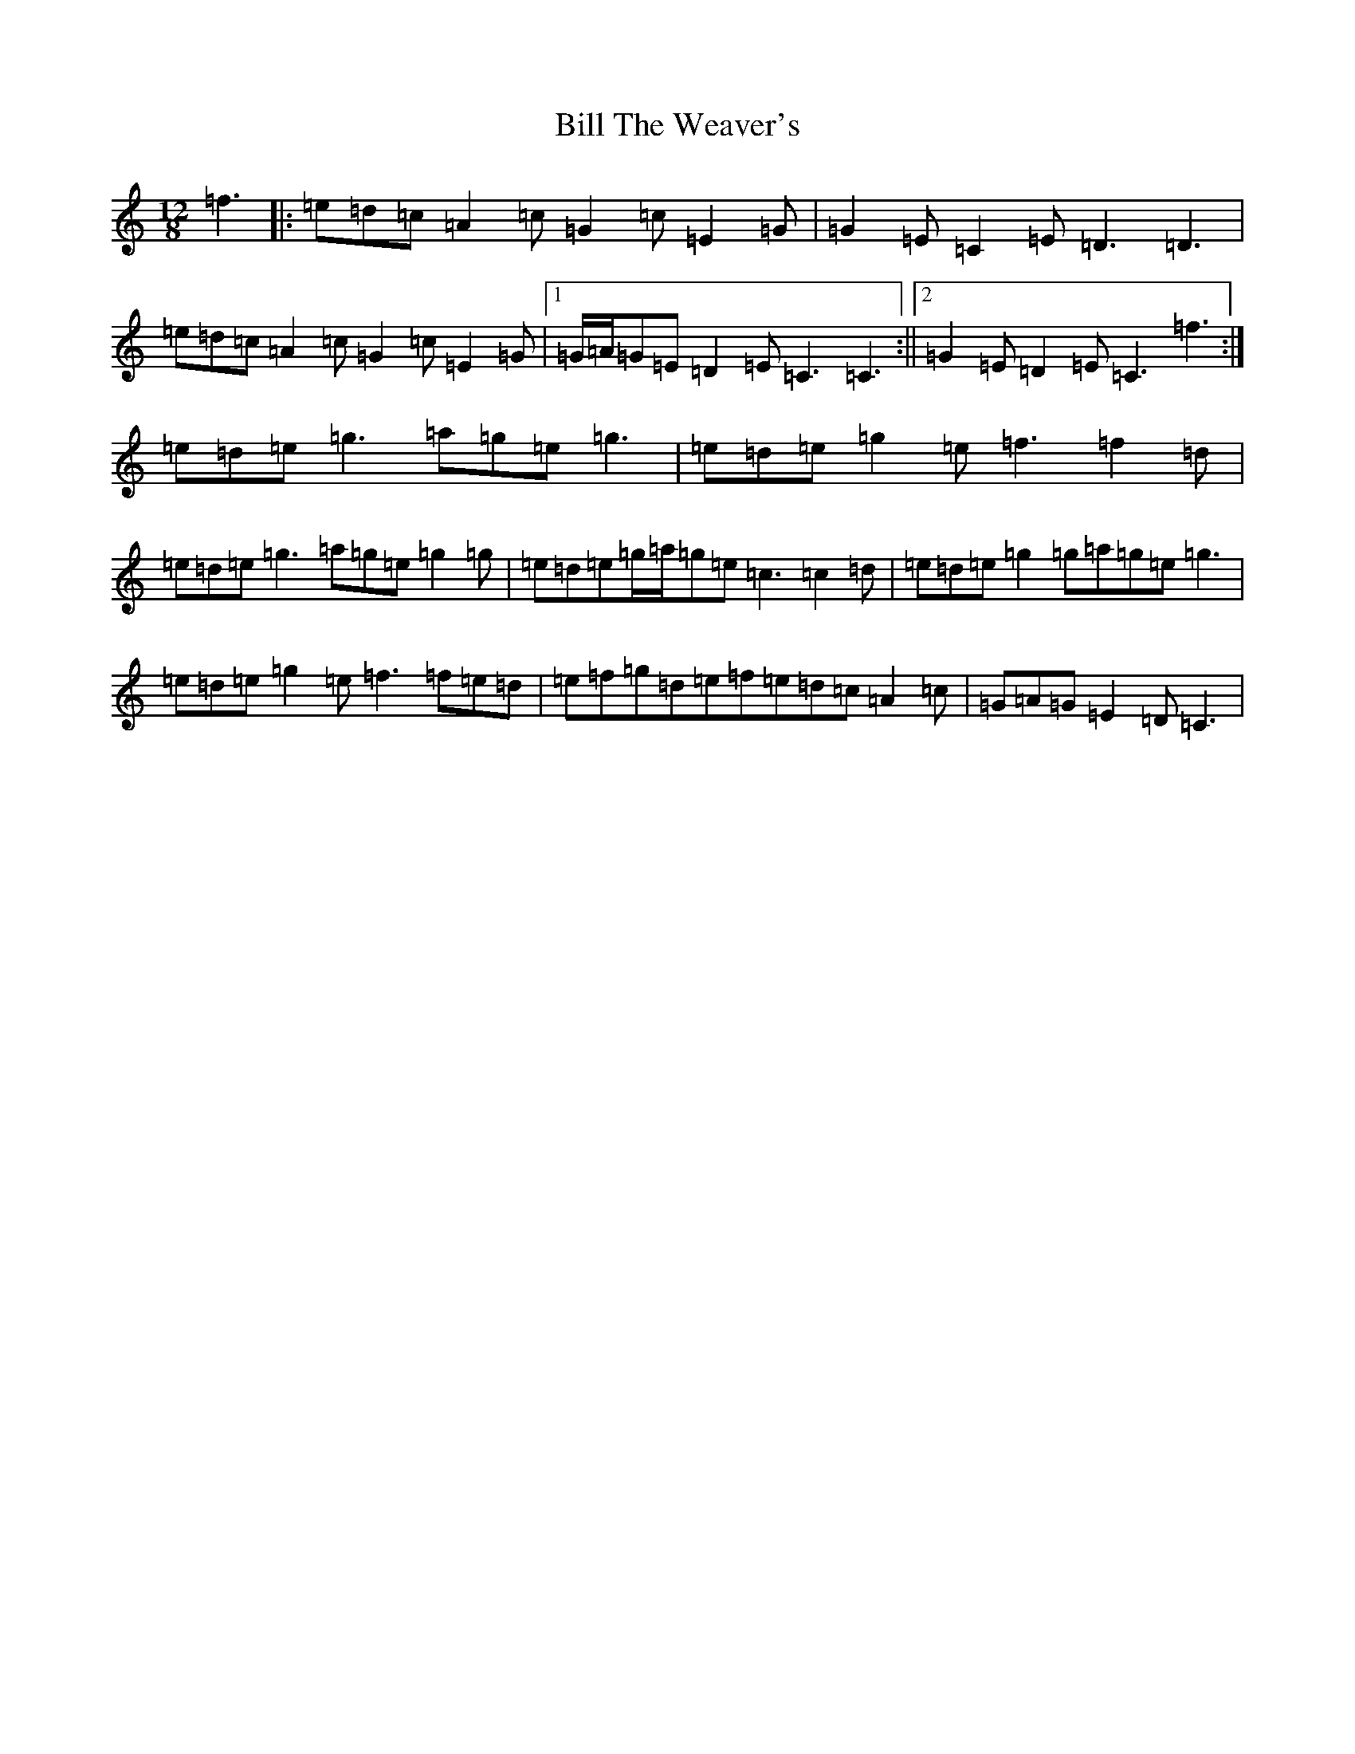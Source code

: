 X: 15762
T: Bill The Weaver's
S: https://thesession.org/tunes/1527#setting24620
R: slide
M:12/8
L:1/8
K: C Major
=f3|:=e=d=c=A2=c=G2=c=E2=G|=G2=E=C2=E=D3=D3|=e=d=c=A2=c=G2=c=E2=G|1=G/2=A/2=G=E=D2=E=C3=C3:||2=G2=E=D2=E=C3=f3:|=e=d=e=g3=a=g=e=g3|=e=d=e=g2=e=f3=f2=d|=e=d=e=g3=a=g=e=g2=g|=e=d=e=g/2=a/2=g=e=c3=c2=d|=e=d=e=g2=g=a=g=e=g3|=e=d=e=g2=e=f3=f=e=d|=e=f=g=d=e=f=e=d=c=A2=c|=G=A=G=E2=D=C3|